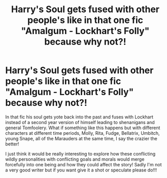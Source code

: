 #+TITLE: Harry's Soul gets fused with other people's like in that one fic "Amalgum - Lockhart's Folly" because why not?!

* Harry's Soul gets fused with other people's like in that one fic "Amalgum - Lockhart's Folly" because why not?!
:PROPERTIES:
:Author: PurplePandaPi72
:Score: 6
:DateUnix: 1621825200.0
:DateShort: 2021-May-24
:FlairText: Prompt
:END:
In that fic his soul gets yote back into the past and fuses with Lockhart instead of a second year version of himself leading to shenanigans and general Tomfoolery. What if something like this happens but with different characters at different time periods, Molly, Rita, Fudge, Bellatrix, Umbitch, young Snape, all of the Marauders at the same time, I say the crazier the better!

I just think it would be really interesting to explore how these conflicting wildly personalities with conflicting goals and morals would merge forcefully into one being and how they could affect the story! Sadly I'm not a very good writer but if you want give it a shot or speculate please do!!!

